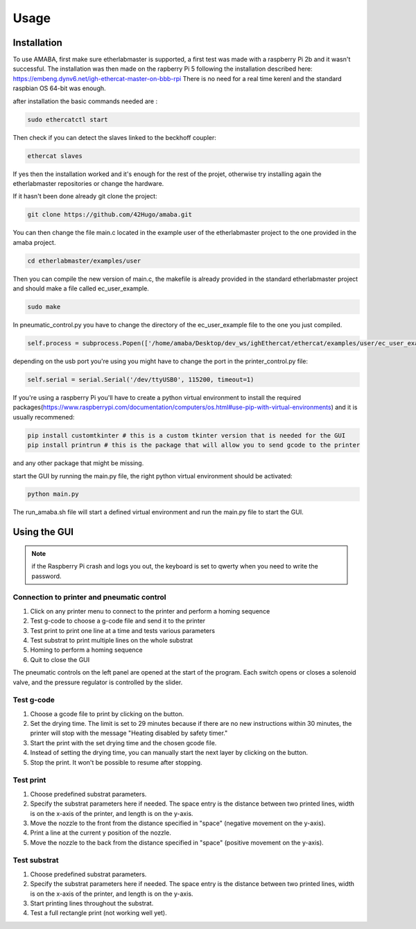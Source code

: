 Usage
=====

.. _installation:

Installation
------------

To use AMABA, first make sure etherlabmaster is supported, a first test was made with a raspberry Pi 2b  and it wasn't successful. 
The installation was then made on the rapberry Pi 5 following the installation described here: https://embeng.dynv6.net/igh-ethercat-master-on-bbb-rpi
There is no need for a real time kerenl and the standard raspbian OS 64-bit was enough.

after installation the basic commands needed are :

.. code-block:: console

   sudo ethercatctl start

Then check if you can detect the slaves linked to the beckhoff coupler:

.. code-block:: console

   ethercat slaves

If yes then the installation worked and it's enough for the rest of the projet, otherwise try installing again the etherlabmaster repositories or change the hardware.

If it hasn't been done already git clone the project:

.. code-block:: console

   git clone https://github.com/42Hugo/amaba.git

You can then change the file main.c located in the example user of the etherlabmaster project to the one provided in the amaba project.

.. code-block:: console

   cd etherlabmaster/examples/user

Then you can compile the new version of main.c, the makefile is already provided in the standard etherlabmaster project and should make a file called ec_user_example.

.. code-block:: console

   sudo make

In pneumatic_control.py you have to change the directory of the ec_user_example file to the one you just compiled.

.. code-block:: python

   self.process = subprocess.Popen(['/home/amaba/Desktop/dev_ws/ighEthercat/ethercat/examples/user/ec_user_example'],  stdin=subprocess.PIPE)

depending on the usb port you're using you might have to change the port in the printer_control.py file:

.. code-block:: python

   self.serial = serial.Serial('/dev/ttyUSB0', 115200, timeout=1)


If you're using a raspberry Pi you'll have to create a python virtual environment to install the required packages(https://www.raspberrypi.com/documentation/computers/os.html#use-pip-with-virtual-environments) and it is usually recommened: 

.. code-block:: python

   pip install customtkinter # this is a custom tkinter version that is needed for the GUI
   pip install printrun # this is the package that will allow you to send gcode to the printer

and any other package that might be missing.

start the GUI by running the main.py file, the right python virtual environment should be activated:  

.. code-block:: console

   python main.py

The run_amaba.sh file will start a defined virtual environment and run the main.py file to start the GUI.

Using the GUI
----------------

.. note::

   if the Raspberry Pi crash and logs you out, the keyboard is set to qwerty when you need to write the password.

Connection to printer and pneumatic control
~~~~~~~~~~~~~~~~~~~~~~~~~~~~~~~~~~~~~~~~~~~~

.. image:: images/gui_boot.png
   :width: 600
   :alt: image of the GUI at boot
   :align: center

1. Click on any printer menu to connect to the printer and perform a homing sequence
2. Test g-code to choose a g-code file and send it to the printer
3. Test print to print one line at a time and tests various parameters
4. Test substrat to print multiple lines on the whole substrat
5. Homing to perform a homing sequence 
6. Quit to close the GUI

The pneumatic controls on the left panel are opened at the start of the program. Each switch opens or closes a solenoid valve, and the pressure regulator is controlled by the slider.

Test g-code
~~~~~~~~~~~

.. image:: images/gui_gcode.png
   :width: 600
   :alt: image of the gcode menu
   :align: center

1. Choose a gcode file to print by clicking on the button.
2. Set the drying time. The limit is set to 29 minutes because if there are no new instructions within 30 minutes, the printer will stop with the message "Heating disabled by safety timer."
3. Start the print with the set drying time and the chosen gcode file.
4. Instead of setting the drying time, you can manually start the next layer by clicking on the button.
5. Stop the print. It won't be possible to resume after stopping.


Test print 
~~~~~~~~~~~~

.. image:: images/gui_test_print.png
   :width: 600
   :alt: image of the test print menu
   :align: center

1. Choose predefined substrat parameters.
2. Specify the substrat parameters here if needed. The space entry is the distance between two printed lines, width is on the x-axis of the printer, and length is on the y-axis.
3. Move the nozzle to the front from the distance specified in "space" (negative movement on the y-axis).
4. Print a line at the current y position of the nozzle.
5. Move the nozzle to the back from the distance specified in "space" (positive movement on the y-axis).

Test substrat
~~~~~~~~~~~~~~~~

.. image:: images/gui_substrat.png
   :width: 600
   :alt: image of the substrat menu
   :align: center

1. Choose predefined substrat parameters.
2. Specify the substrat parameters here if needed. The space entry is the distance between two printed lines, width is on the x-axis of the printer, and length is on the y-axis.
3. Start printing lines throughout the substrat.
4. Test a full rectangle print (not working well yet).

